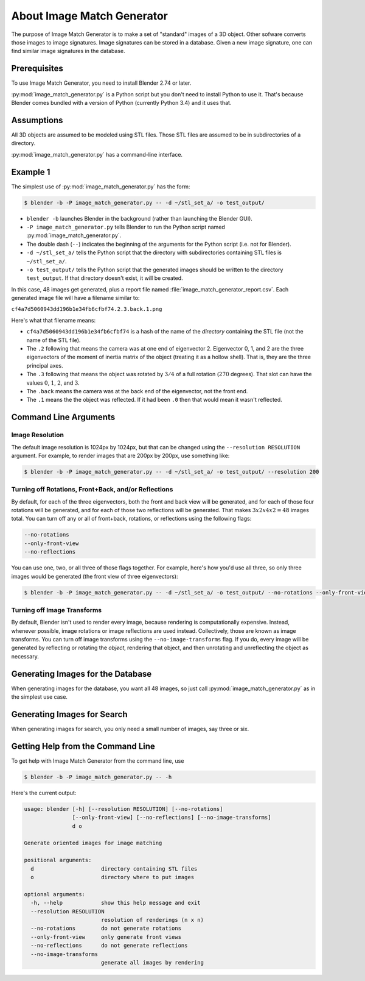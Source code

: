 About Image Match Generator
===========================
The purpose of Image Match Generator is to make a set of "standard" images of a
3D object. Other sofware converts those images to image signatures. Image
signatures can be stored in a database. Given a new image signature, one can
find similar image signatures in the database.

Prerequisites
-------------
To use Image Match Generator, you need to install Blender 2.74 or later.

:py:mod:`image_match_generator.py` is a Python script but you don't need to
install Python to use it. That's because Blender comes bundled with a version
of Python (currently Python 3.4) and it uses that.

Assumptions
-----------
All 3D objects are assumed to be modeled using STL files. Those STL files are
assumed to be in subdirectories of a directory.

:py:mod:`image_match_generator.py` has a command-line interface.

Example 1
---------

The simplest use of :py:mod:`image_match_generator.py` has the form:

.. code-block:: bash

    $ blender -b -P image_match_generator.py -- -d ~/stl_set_a/ -o test_output/

* ``blender -b`` launches Blender in the background (rather than launching the
  Blender GUI).

* ``-P image_match_generator.py`` tells Blender to run the Python script named
  :py:mod:`image_match_generator.py`.

* The double dash (``--``) indicates the beginning of the arguments for the
  Python script (i.e. not for Blender).

* ``-d ~/stl_set_a/`` tells the Python script that the directory with
  subdirectories containing STL files is ``~/stl_set_a/``.

* ``-o test_output/`` tells the Python script that the generated images should
  be written to the directory ``test_output``. If that directory doesn't exist,
  it will be created.

In this case, 48 images get generated, plus a report file named
:file:`image_match_generator_report.csv`. Each generated image file will have a
filename similar to:

``cf4a7d5060943dd196b1e34fb6cfbf74.2.3.back.1.png``

Here's what that filename means:

* ``cf4a7d5060943dd196b1e34fb6cfbf74`` is a hash of the name of the *directory*
  containing the STL file (not the name of the STL file).

* The ``.2`` following that means the camera was at one end of eigenvector 2.
  Eigenvector 0, 1, and 2 are the three eigenvectors of the moment of inertia
  matrix of the object (treating it as a hollow shell). That is, they are the
  three principal axes.

* The ``.3`` following that means the object was rotated by :math:`3/4` of a
  full rotation (:math:`270` degrees). That slot can have the values :math:`0`,
  :math:`1`, :math:`2`, and :math:`3`.

* The ``.back`` means the camera was at the back end of the eigenvector, not
  the front end.

* The ``.1`` means the the object was reflected. If it had been ``.0`` then
  that would mean it wasn't reflected.

Command Line Arguments
----------------------

Image Resolution
^^^^^^^^^^^^^^^^
The default image resolution is 1024px by 1024px, but that can be changed using
the ``--resolution RESOLUTION`` argument. For example, to render images that are
200px by 200px, use something like:

.. code-block:: bash

    $ blender -b -P image_match_generator.py -- -d ~/stl_set_a/ -o test_output/ --resolution 200

Turning off Rotations, Front+Back, and/or Reflections
^^^^^^^^^^^^^^^^^^^^^^^^^^^^^^^^^^^^^^^^^^^^^^^^^^^^^
By default, for each of the three eigenvectors, both the front and back view
will be generated, and for each of those four rotations will be generated, and
for each of those two reflections will be generated. That makes
:math:`3 x 2 x 4 x 2 = 48` images total. You can turn off any or all of
front+back, rotations, or reflections using the following flags:

.. code-block:: bash

    --no-rotations
    --only-front-view
    --no-reflections

You can use one, two, or all three of those flags together. For example, here's
how you'd use all three, so only three images would be generated (the front
view of three eigenvectors):

.. code-block:: bash

    $ blender -b -P image_match_generator.py -- -d ~/stl_set_a/ -o test_output/ --no-rotations --only-front-view --no-reflections

Turning off Image Transforms
^^^^^^^^^^^^^^^^^^^^^^^^^^^^
By default, Blender isn't used to render every image, because rendering is
computationally expensive. Instead, whenever possible, image rotations or image
reflections are used instead. Collectively, those are known as image
transforms. You can turn off image transforms using the
``--no-image-transforms`` flag. If you do, every image will be generated by
reflecting or rotating the *object*, rendering that object, and then unrotating
and unreflecting the object as necessary.

Generating Images for the Database
----------------------------------
When generating images for the database, you want all 48 images, so just call
:py:mod:`image_match_generator.py` as in the simplest use case.

Generating Images for Search
----------------------------
When generating images for search, you only need a small number of images, say
three or six.

Getting Help from the Command Line
----------------------------------
To get help with Image Match Generator from the command line, use

.. code-block:: bash

    $ blender -b -P image_match_generator.py -- -h
    
Here's the current output:

.. code-block:: bash

    usage: blender [-h] [--resolution RESOLUTION] [--no-rotations]
                   [--only-front-view] [--no-reflections] [--no-image-transforms]
                   d o

    Generate oriented images for image matching

    positional arguments:
      d                     directory containing STL files
      o                     directory where to put images

    optional arguments:
      -h, --help            show this help message and exit
      --resolution RESOLUTION
                            resolution of renderings (n x n)
      --no-rotations        do not generate rotations
      --only-front-view     only generate front views
      --no-reflections      do not generate reflections
      --no-image-transforms
                            generate all images by rendering
